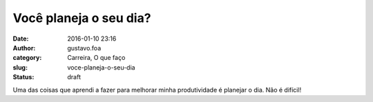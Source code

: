 Você planeja o seu dia?
#######################
:date: 2016-01-10 23:16
:author: gustavo.foa
:category: Carreira, O que faço
:slug: voce-planeja-o-seu-dia
:status: draft

Uma das coisas que aprendi a fazer para melhorar minha produtividade é
planejar o dia. Não é difícil!
